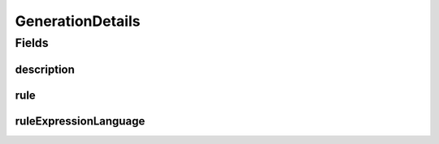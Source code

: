 .. java:import:: javax.validation.constraints Size

.. java:import:: eu.dzhw.fdz.metadatamanagement.common.domain I18nString

.. java:import:: eu.dzhw.fdz.metadatamanagement.common.domain.validation I18nStringSize

.. java:import:: eu.dzhw.fdz.metadatamanagement.common.domain.validation StringLengths

.. java:import:: eu.dzhw.fdz.metadatamanagement.variablemanagement.domain.validation NotEmptyGenerationDetailsDescriptionOrRule

.. java:import:: eu.dzhw.fdz.metadatamanagement.variablemanagement.domain.validation RuleExpressionLanguageAndRuleFilledOrEmpty

.. java:import:: eu.dzhw.fdz.metadatamanagement.variablemanagement.domain.validation ValidRuleExpressionLanguage

.. java:import:: lombok AllArgsConstructor

.. java:import:: lombok Builder

.. java:import:: lombok Data

.. java:import:: lombok NoArgsConstructor

GenerationDetails
=================

.. java:package:: eu.dzhw.fdz.metadatamanagement.variablemanagement.domain
   :noindex:

.. java:type:: @NotEmptyGenerationDetailsDescriptionOrRule @RuleExpressionLanguageAndRuleFilledOrEmpty @NoArgsConstructor @Data @AllArgsConstructor @Builder public class GenerationDetails

   Generation Details.

   :author: Daniel Katzberg

Fields
------
description
^^^^^^^^^^^

.. java:field:: @I18nStringSize private I18nString description
   :outertype: GenerationDetails

rule
^^^^

.. java:field:: @Size private String rule
   :outertype: GenerationDetails

ruleExpressionLanguage
^^^^^^^^^^^^^^^^^^^^^^

.. java:field:: @ValidRuleExpressionLanguage private String ruleExpressionLanguage
   :outertype: GenerationDetails

